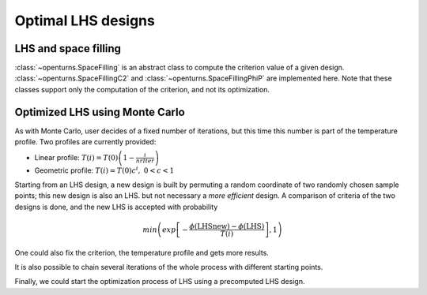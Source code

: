 Optimal LHS designs
===================

LHS and space filling
---------------------
:class:`~openturns.SpaceFilling` is an abstract class to compute the criterion value of a given design. :class:`~openturns.SpaceFillingC2` and :class:`~openturns.SpaceFillingPhiP` are implemented here.
Note that these classes support only the computation of the criterion, and not its optimization.

.. doctest::

    >>> import openturns as ot
    >>> #  Generating a design of size N=100
    >>> N = 100
    >>> # Considering independent Uniform distributions of dimension 3
    >>> # Bounds are (-1,1), (0,2) and (0, 0.5)
    >>> distribution = ot.ComposedDistribution([ot.Uniform(-1.0, 1.0), ot.Uniform(0.0, 2.0), ot.Uniform(0.0, 0.5)])
    >>> # Random LHS
    >>> lhs = ot.LHSExperiment(distribution, N)
    >>> lhs.setAlwaysShuffle(True) # randomized
    >>> design = lhs.generate()
    >>> # C2
    >>> c2 = ot.SpaceFillingC2().evaluate(design)
    >>> # PhiP with default p
    >>> phip = ot.SpaceFillingPhiP().evaluate(design)
    >>> # mindist
    >>> mindist = ot.SpaceFillingMinDist().evaluate(design)
    >>> # For p->infinity
    >>> phip_inf = ot.SpaceFillingPhiP(100).evaluate(design)

Optimized LHS using Monte Carlo
-------------------------------
As with Monte Carlo, user decides of a fixed number of iterations, but this time this number is part of the temperature profile.
Two profiles are currently provided:

- Linear profile: :math:`T(i) = T(0) \left( 1 - \frac{i}{nrIter} \right)`
- Geometric profile: :math:`T(i) = T(0) c^i,\; 0 < c < 1`

Starting from an LHS design, a new design is built by permuting a random coordinate of two randomly chosen sample points; this new design is also an LHS. but not necessary a `more efficient` design.
A comparison of criteria of the two designs is done, and the new LHS is accepted with probability

.. math::

    min\left(exp\left[ -\frac{ \phi(\text{LHSnew}) - \phi(\text{LHS})}{T(i)} \right], 1\right)

.. doctest::

    >>> import openturns as ot
    >>> N = 100
    >>> # Considering independent Uniform(0,1) distributions of dimension 3
    >>> distribution = ot.ComposedDistribution([ot.Uniform(0.0, 1.0)] * 3)
    >>> # Random LHS
    >>> lhs = ot.LHSExperiment(distribution, N)
    >>> lhs.setAlwaysShuffle(True) # randomized
    >>> algo = ot.SimulatedAnnealingLHS(lhs)
    >>> design = algo.generate()

One could also fix the criterion, the temperature profile and gets more results.

.. doctest::

    >>> import openturns as ot
    >>> #  Generating a design of size N=100
    >>> N = 100
    >>> # Considering independent Uniform distributions of dimension 3
    >>> # Bounds are (-1,1), (0,2) and (0, 0.5)
    >>> distribution = ot.ComposedDistribution([ot.Uniform(-1.0, 1.0), ot.Uniform(0.0, 2.0), ot.Uniform(0.0, 0.5)])
    >>> # Random LHS
    >>> lhs = ot.LHSExperiment(distribution, N)
    >>> lhs.setAlwaysShuffle(True) # randomized
    >>> # Fixing C2 crit
    >>> space_filling = ot.SpaceFillingC2()
    >>> # Defining a temperature profile
    >>> # A geometric profile seems accurate with default parameters
    >>> # e.g. T0=10, c=0.95, iMax=2000
    >>> temperatureProfile = ot.GeometricProfile()
    >>> algo = ot.SimulatedAnnealingLHS(lhs, temperatureProfile, space_filling)
    >>> # optimal design
    >>> design = algo.generate()
    >>> result = algo.getResult()
    >>> # Criteria for the optimal design
    >>> crit_c2 = result.getC2()
    >>> crit_phip = result.getPhiP()
    >>> crit_mindist = result.getMinDist()
    >>> # History of the criterion used for optimization
    >>> history = result.getAlgoHistory()
    >>> criterion_hist = history[:, 0]
    >>> # Additional results
    >>> temperature_hist = history[:, 1]
    >>> probability_hist = history[:, 2]

It is also possible to chain several iterations of the whole process with different starting points.

.. doctest::

    >>> import openturns as ot
    >>> #  Generating a design of size N=100
    >>> N = 100
    >>> # Considering independent Uniform distributions of dimension 3
    >>> # Bounds are (-1,1), (0,2) and (0, 0.5)
    >>> distribution = ot.ComposedDistribution([ot.Uniform(-1.0, 1.0), ot.Uniform(0.0, 2.0), ot.Uniform(0.0, 0.5)])
    >>> # Random LHS
    >>> lhs = ot.LHSExperiment(distribution, N)
    >>> lhs.setAlwaysShuffle(True) # randomized
    >>> # Fixing PhiP crit
    >>> space_filling = ot.SpaceFillingPhiP()
    >>> # Defining a temperature profile
    >>> # T0=10, iMax=3000
    >>> temperatureProfile = ot.LinearProfile(10.0, 3000)
    >>> algo = ot.SimulatedAnnealingLHS(lhs, temperatureProfile, space_filling)
    >>> restart = 50
    >>> design = algo.generateWithRestart(restart)
    >>> # Retrieve all optimal designs
    >>> result = algo.getResult()
    >>> designs = [result.getOptimalDesign(i) for i in range(restart)]

Finally, we could start the optimization process of LHS using a precomputed LHS design.

.. doctest::

    >>> import openturns as ot
    >>> from openturns.viewer import View
    >>> #  Generating a design of size N=100
    >>> N = 100
    >>> # Considering independent Uniform distributions of dimension 3
    >>> # Bounds are (0,1)^3
    >>> distribution = ot.ComposedDistribution([ot.Uniform(0.0, 1.0)] * 3)
    >>> # Random LHS
    >>> lhs = ot.LHSExperiment(distribution, N)
    >>> lhs.setAlwaysShuffle(True) # randomized
    >>> # Fixing C2 crit for example
    >>> space_filling = ot.SpaceFillingC2()
    >>> # Defining a temperature profile
    >>> # T0=10, iMax=3000
    >>> temperatureProfile = ot.LinearProfile(10.0, 3000)
    >>> algo = ot.SimulatedAnnealingLHS(lhs, temperatureProfile, space_filling)
    >>> design = algo.generate()
    >>> result = algo.getResult()
    >>> # check history ==> draw criterion
    >>> View(result.drawHistoryCriterion()).show()
    >>> # Convergence needs to be performed
    >>> # New algo starting from this design
    >>> algo = ot.SimulatedAnnealingLHS(design, distribution, temperatureProfile, space_filling)
    >>> design = algo.generate()
